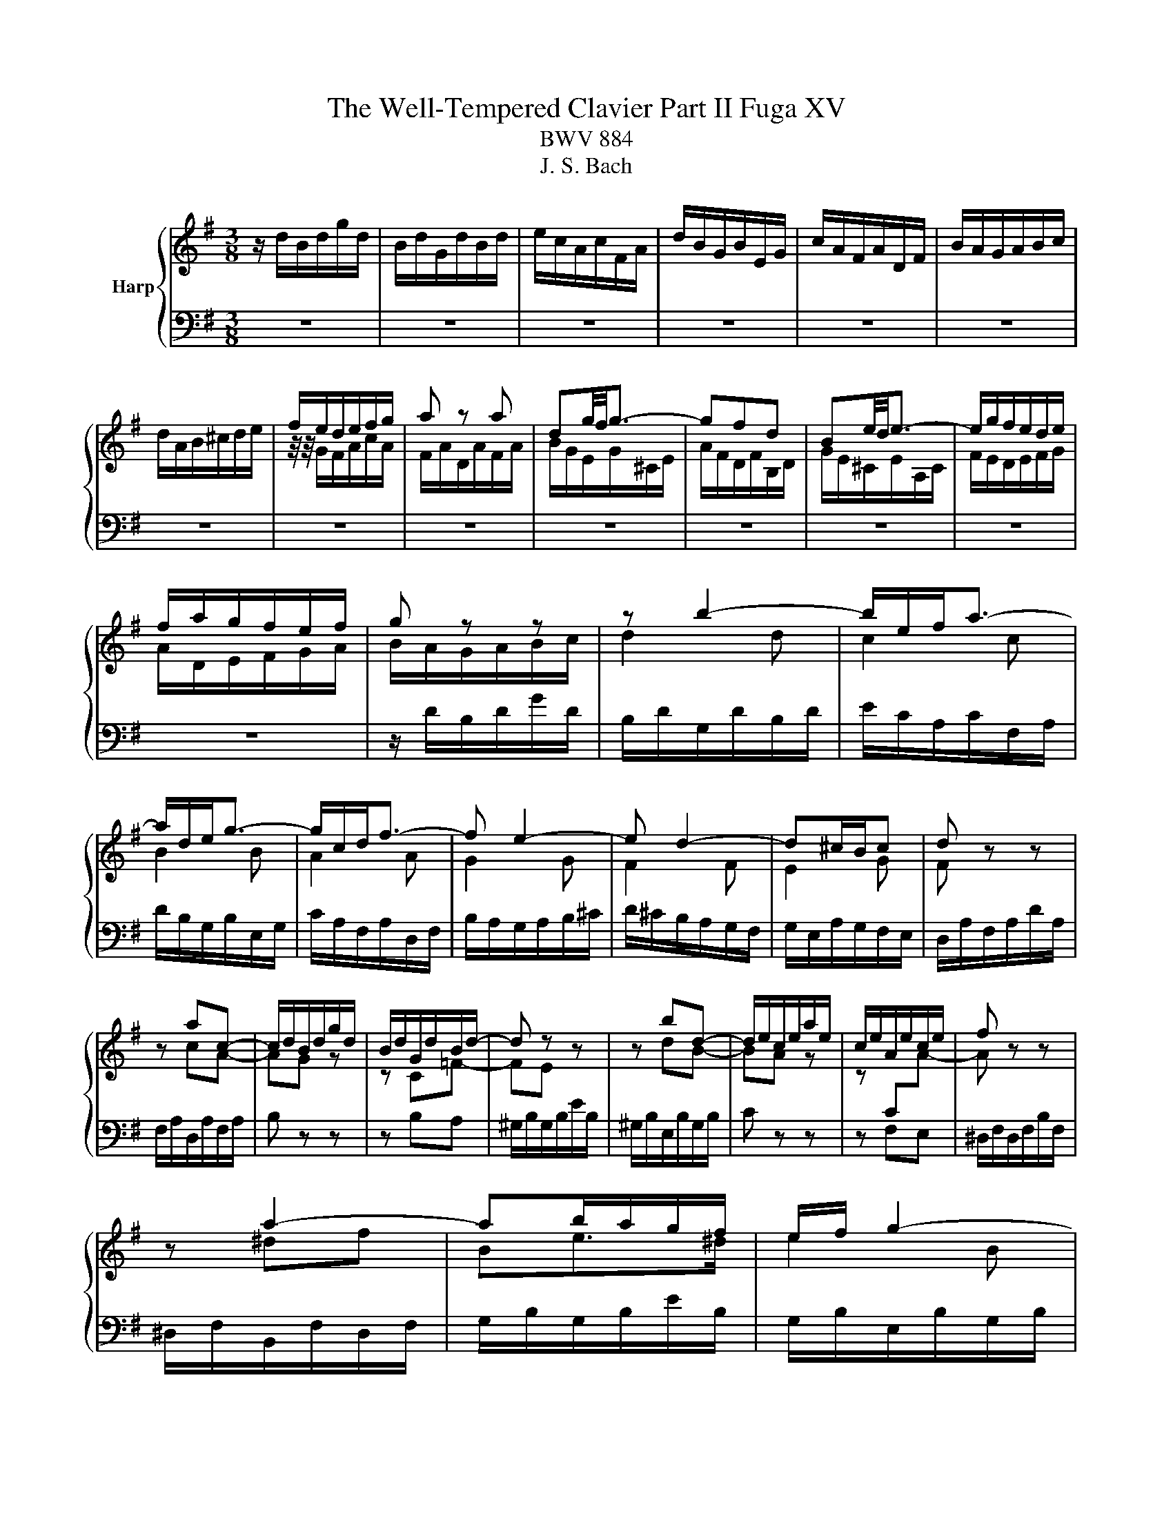 X:1
T:The Well-Tempered Clavier Part II Fuga XV
T:BWV 884
T:J. S. Bach
%%score { ( 1 3 ) | 2 }
L:1/8
M:3/8
K:G
V:1 treble nm="Harp"
V:3 treble 
V:2 bass 
V:1
 z/ d/B/d/g/d/ | B/d/G/d/B/d/ | e/c/A/c/F/A/ | d/B/G/B/E/G/ | c/A/F/A/D/F/ | B/A/G/A/B/c/ | %6
 d/A/B/^c/d/e/ | f/e/d/e/f/g/ | a z a | dg/4f/4g3/2- | gfd | Be/4d/4e3/2- | e/g/f/e/d/e/ | %13
 f/a/g/f/e/f/ | g z z | z b2- | b/e/f<a- | a/d/e<g- | g/c/d<f- | f e2- | e d2- | d^c/B/c | d z z | %23
 z ac- | c/d/B/d/g/d/ | B/d/G/d/B/d/- | d z z | z bd- | d/e/c/e/a/e/ | c/e/A/e/c/e/ | f z z | %31
 z a2- | ab/a/g/f/ | e/f/ g2- | g/c/d<f- | f/B/c<e- | e/A/B<^d- | de/^d/e- | ed/^c/d/e/ | %39
 f/e/d/f/b/f/ | d/f/B/f/d/f/ | g/e/^c/e/A/c/ | f/d/B/d/G/B/ | e/^c/^A/c/F/A/ | d/f/B/d/f/d/ | %45
 B/d/F/B/d- | d3- | d3- | dcc | d/4c/4d/4c/4d/4c/4d/4c/4d/4c/4d/4c/4 | d/4c/4d/4c/4cc | c3- | cBB | %53
 B2- B/B/- | B/B/A/F/G/E/ | F/A/D/F/A/F/ | D/F/A,/D/F/C/ | B,/D/B,/D/G/D/ | B,/D/G,/B,/D/B,/ | %59
[I:staff +1] G,/_B,/E,/G,/B,/D,/ |[I:staff -1] z/ _B,/A,/G,/E/G,/ | %61
[I:staff +1] G,/4F,/4E,/D,[I:staff -1] z | z z2 | B,/4^C/4D/4E/4F/4D/4E/4F/4G/4A/4B/4c/4 | d3- | %65
 d3- | d c2- | c B2- | BA/c/f/a/- | a/gf/g/f/4e/4 | d/4c/4B/4A/4G/4B/4A/4G/4F/4E/4D/4C/4 | %71
{!fermata!C} !fermata!B,3 |] %72
V:2
 z3 | z3 | z3 | z3 | z3 | z3 | z3 | z3 | z3 | z3 | z3 | z3 | z3 | z3 | z/ D/B,/D/G/D/ | %15
 B,/D/G,/D/B,/D/ | E/C/A,/C/F,/A,/ | D/B,/G,/B,/E,/G,/ | C/A,/F,/A,/D,/F,/ | B,/A,/G,/A,/B,/^C/ | %20
 D/^C/B,/A,/G,/F,/ | G,/E,/A,/G,/F,/E,/ | D,/A,/F,/A,/D/A,/ | F,/A,/D,/A,/F,/A,/ | B, z z | %25
 z B,A, | ^G,/B,/G,/B,/E/B,/ | ^G,/B,/E,/B,/G,/B,/ | C z z | z F,E, | ^D,/F,/D,/F,/B,/F,/ | %31
 ^D,/F,/B,,/F,/D,/F,/ | G,/B,/G,/B,/E/B,/ | G,/B,/E,/B,/G,/B,/ | C/A,/F,/A,/D,/F,/ | %35
 B,/G,/E,/G,/C,/E,/ | A,/F,/^D,/F,/B,,/D,/ | G,/F,/E,/F,/G,/A,/ | B,/F,/^G,/^A,/B,/^C/ | %39
 D/^C/B,/C/D/E/ | F/E/ D2- | D/G,/A,<^C- | C/F,/G,<B,- | B,/E,/F,/^A,F,/ | B,B,, z | z D,B,, | %46
 E,E,, z | z ^G,E,/D/ | C/E/A,/C/E/C/ | A,/C/E,/A,/C/G,/ | F,/A,/D,/F,/A,/F,/ | %51
 D,/F,/A,,/D,/F,/C,/ | B,,/D,/G,,/B,,/D,/B,,/ | G,,/B,,/D,,/G,,/B,,/=F,,/ | %54
 E,,/G,,/C,,/D,,/E,,/C,,/ | D,,D,D, | D,3- | D,D,D, | %58
 E,/4D,/4E,/4D,/4E,/4D,/4E,/4D,/4E,/4D,/4^C,/4D,/4 | E,[D,,G,,_B,,][D,,G,,B,,] | D,, z z | %61
 D, z/ D,,/4E,,/4F,,/4G,,/4A,,/4B,,/4 | C,/4A,,/4B,,/4C,/4D,/4E,/4F,/4G,/4A,/4F,/4G,/4A,/4 | %63
 z D,C, | B,,B, z | z z G, | C, z A,, | B,, z G,, | A,, z D, | G,A,B, | z C,D, | !fermata!G,,3 |] %72
V:3
 x3 | x3 | x3 | x3 | x3 | x3 | x3 | z/4 z/4 G/F/A/c/A/ | F/A/D/A/F/A/ | B/G/E/G/^C/E/ | %10
 A/F/D/F/B,/D/ | G/E/^C/E/A,/C/ | F/E/D/E/F/G/ | A/D/E/F/G/A/ | B/A/G/A/B/c/ | d2 d | c2 c | B2 B | %18
 A2 A | G2 G | F2 F | E2 G | F z z | z cA- | AG z | z C=F- | FE z | z dB- | BA z | %29
 z[I:staff +1] C[I:staff -1]A- | A z z | z ^df | Be>^d | e2 B | A2 A | G2 G | F2 A- | AG>G | %38
 F z z | x3 | z z[I:staff +1] F | E2 E | ^D2 D | ^C2 C | B,2[I:staff -1] z | z z z/ A/ | %46
 ^G/B/E/G/B/G/ | E/^G/B,/E/G- | GAA | A3- | AFF | G/4F/4G/4F/4G/4F/4G/4F/4G/4F/4G/4F/4 | %52
 G/4F/4G/4F/4GG | G=F/E/D | C3- | C[I:staff +1]F,F, | %56
 G,/4F,/4G,/4F,/4G,/4F,/4G,/4F,/4G,/4F,/4E,/4F,/4 | G,G,G, |[I:staff -1] G, z z | x3 | %60
[I:staff +1] D,/4^C,/4D,/4C,/4D,/4C,/4D,/4C,/4D,/4C,/4B,,/4C,/4 | x3 | x3 | x3 | %64
[I:staff -1] z/ D/[I:staff +1]B,/[I:staff -1]D/G/D/ |[I:staff +1] D/F/B,/F/D/F/ | %66
[I:staff -1] E/[I:staff +1]C/A,/C/F,/A,/ |[I:staff -1] D/[I:staff +1]B,/G,/B,/E,/G,/ | %68
[I:staff -1] C/[I:staff +1]A,/F,/A,/D,/F,/ | B,CD |[I:staff -1] z[I:staff +1] B,A, | %71
 !fermata!G,3 |] %72

